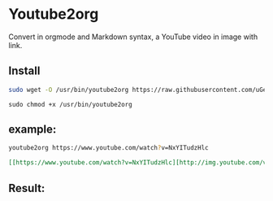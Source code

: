 * Youtube2org
Convert in orgmode and Markdown syntax, a YouTube video in image with link.

** Install

#+BEGIN_SRC bash
sudo wget -O /usr/bin/youtube2org https://raw.githubusercontent.com/uGeek/youtube2org/master/youtube2org
#+END_SRC

#+BEGIN_SRC 
sudo chmod +x /usr/bin/youtube2org
#+END_SRC

** example:

#+BEGIN_SRC bash
youtube2org https://www.youtube.com/watch?v=NxYITudzHlc 
#+END_SRC

#+BEGIN_SRC orgmode
[[https://www.youtube.com/watch?v=NxYITudzHlc][http://img.youtube.com/vi/NxYITudzHlc/0.jpg]]
#+END_SRC



** Result:

[[https://www.youtube.com/watch?v=NxYITudzHlc][http://img.youtube.com/vi/NxYITudzHlc/0.jpg]]
